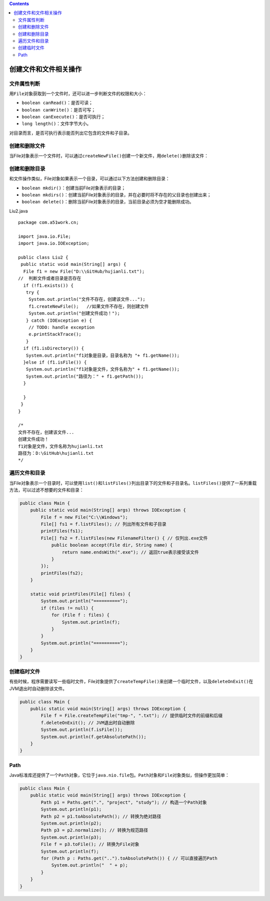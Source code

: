.. contents::
   :depth: 3
..

创建文件和文件相关操作
======================

文件属性判断
------------

用\ ``File``\ 对象获取到一个文件时，还可以进一步判断文件的权限和大小：

-  ``boolean canRead()``\ ：是否可读；
-  ``boolean canWrite()``\ ：是否可写；
-  ``boolean canExecute()``\ ：是否可执行；
-  ``long length()``\ ：文件字节大小。

对目录而言，是否可执行表示能否列出它包含的文件和子目录。

创建和删除文件
--------------

当File对象表示一个文件时，可以通过\ ``createNewFile()``\ 创建一个新文件，用\ ``delete()``\ 删除该文件：

创建和删除目录
--------------

和文件操作类似，File对象如果表示一个目录，可以通过以下方法创建和删除目录：

-  ``boolean mkdir()``\ ：创建当前File对象表示的目录；

-  ``boolean mkdirs()``\ ：创建当前File对象表示的目录，并在必要时将不存在的父目录也创建出来；

-  ``boolean delete()``\ ：删除当前File对象表示的目录，当前目录必须为空才能删除成功。

Liu2.java

::

   package com.a51work.cn;

   import java.io.File;
   import java.io.IOException;

   public class Liu2 {
    public static void main(String[] args) {
     File f1 = new File("D:\\GitHub/hujianli.txt");
   //  判断文件或者目录是否存在
     if (!f1.exists()) {
      try {
       System.out.println("文件不存在，创建该文件...");
       f1.createNewFile();   //如果文件不存在，则创建文件
       System.out.println("创建文件成功！");
      } catch (IOException e) {
       // TODO: handle exception
       e.printStackTrace();
      }
     if (f1.isDirectory()) {
      System.out.println("f1对象是目录，目录名称为 "+ f1.getName());
     }else if (f1.isFile()) {
      System.out.println("f1对象是文件，文件名称为" + f1.getName());
      System.out.println("路径为：" + f1.getPath());
     }
      
     }
    }
   }

   /*
   文件不存在，创建该文件...
   创建文件成功！
   f1对象是文件，文件名称为hujianli.txt
   路径为：D:\GitHub\hujianli.txt
   */

遍历文件和目录
--------------

当File对象表示一个目录时，可以使用\ ``list()``\ 和\ ``listFiles()``\ 列出目录下的文件和子目录名。\ ``listFiles()``\ 提供了一系列重载方法，可以过滤不想要的文件和目录：

.. code:: java

   public class Main {
       public static void main(String[] args) throws IOException {
           File f = new File("C:\\Windows");
           File[] fs1 = f.listFiles(); // 列出所有文件和子目录
           printFiles(fs1);
           File[] fs2 = f.listFiles(new FilenameFilter() { // 仅列出.exe文件
               public boolean accept(File dir, String name) {
                   return name.endsWith(".exe"); // 返回true表示接受该文件
               }
           });
           printFiles(fs2);
       }

       static void printFiles(File[] files) {
           System.out.println("==========");
           if (files != null) {
               for (File f : files) {
                   System.out.println(f);
               }
           }
           System.out.println("==========");
       }
   }

创建临时文件
------------

有些时候，程序需要读写一些临时文件，File对象提供了\ ``createTempFile()``\ 来创建一个临时文件，以及\ ``deleteOnExit()``\ 在JVM退出时自动删除该文件。

.. code:: java

   public class Main {
       public static void main(String[] args) throws IOException {
           File f = File.createTempFile("tmp-", ".txt"); // 提供临时文件的前缀和后缀
           f.deleteOnExit(); // JVM退出时自动删除
           System.out.println(f.isFile());
           System.out.println(f.getAbsolutePath());
       }
   }

Path
----

Java标准库还提供了一个\ ``Path``\ 对象，它位于\ ``java.nio.file``\ 包。\ ``Path``\ 对象和\ ``File``\ 对象类似，但操作更加简单：

.. code:: java

   public class Main {
       public static void main(String[] args) throws IOException {
           Path p1 = Paths.get(".", "project", "study"); // 构造一个Path对象
           System.out.println(p1);
           Path p2 = p1.toAbsolutePath(); // 转换为绝对路径
           System.out.println(p2);
           Path p3 = p2.normalize(); // 转换为规范路径
           System.out.println(p3);
           File f = p3.toFile(); // 转换为File对象
           System.out.println(f);
           for (Path p : Paths.get("..").toAbsolutePath()) { // 可以直接遍历Path
               System.out.println("  " + p);
           }
       }
   }

